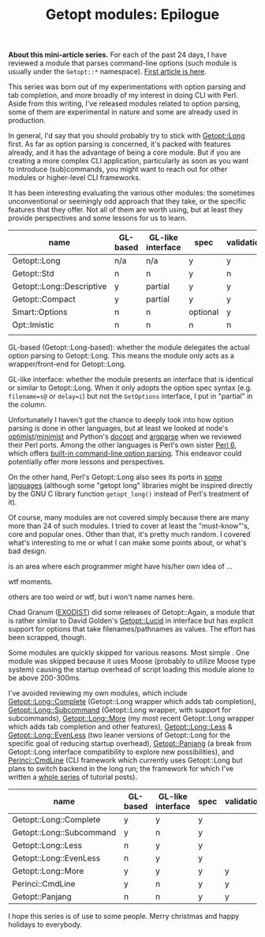 #+BLOG: perlancar
#+OPTIONS: toc:nil num:nil todo:nil pri:nil tags:nil ^:nil
#+CATEGORY: perl,cli,getopt
#+TAGS: perl,cli,getopt
#+DESCRIPTION:
#+TITLE: Getopt modules: Epilogue

*About this mini-article series.* For each of the past 24 days, I have reviewed
a module that parses command-line options (such module is usually under the
~Getopt::*~ namespace). [[https://perlancar.wordpress.com/2016/12/01/getopt-modules-01-getoptlong/][First article is here]].

This series was born out of my experimentations with option parsing and tab
completion, and more broadly of my interest in doing CLI with Perl. Aside from
this writing, I've released modules related to option parsing, some of them are
experimental in nature and some are already used in production.

In general, I'd say that you should probably try to stick with [[https://metacpan.org/pod/Getopt::Long][Getopt::Long]]
first. As far as option parsing is concerned, it's packed with features already,
and it has the advantage of being a core module. But if you are creating a more
complex CLI application, particularly as soon as you want to introduce
(sub)commands, you might want to reach out for other modules or higher-level CLI
frameworks.

It has been interesting evaluating the various other modules: the sometimes
unconventional or seemingly odd approach that they take, or the specific
features that they offer. Not all of them are worth using, but at least they
provide perspectives and some lessons for us to learn.

| name                      | GL-based | GL-like interface | spec     | validation | required | default | deps | (sub)command | autohelp |
|---------------------------+----------+-------------------+----------+------------+----------+---------+------+--------------+----------|
| Getopt::Long              | n/a      | n/a               | y        | y          | n        | n       | n    | n            | n        |
| Getopt::Std               | n        | n                 | y        | n          | n        | n       | n    | n            | n        |
| Getopt::Long::Descriptive | y        | partial           | y        | y          | y        | y       | n    | n            | y        |
| Getopt::Compact           | y        | partial           | y        | y          |          |         |      |              |          |
| Smart::Options            | n        | n                 | optional | y          |          |         |      |              |          |
| Opt::Imistic              | n        | n                 | n        | n          |          |         |      |              |          |
|                           |          |                   |          |            |          |         |      |              |          |

GL-based (Getopt::Long-based): whether the module delegates the actual option
parsing to Getopt::Long. This means the module only acts as a wrapper/front-end
for Getopt::Long.

GL-like interface: whether the module presents an interface that is identical or
similar to Getopt::Long. When it only adopts the option spec syntax (e.g.
~filename=s@~ or ~delay=i~) but not the ~GetOptions~ interface, I put in
"partial" in the column.

Unfortunately I haven't got the chance to deeply look into how option parsing is
done in other languages, but at least we looked at node's [[https://www.npmjs.com/package/optimist][optimist]]/[[https://www.npmjs.com/package/minimist][minimist]] and
Python's [[http://docopt.org][docopt]] and [[https://docs.python.org/3/library/argparse.html][argparse]] when we reviewed their Perl ports. Among the other
languages is Perl's own sister [[https://perl6.org][Perl 6]], which offers [[https://perl6advent.wordpress.com/2010/12/02/day-2-interacting-with-the-command-line-with-main-subs/][built-in command-line option
parsing]]. This endeavor could potentially offer more lessons and perspectives.

On the other hand, Perl's Getopt::Long also sees its ports in [[https://github.com/PaulWay/PHP-Console-GetoptLong][some]] [[https://www.npmjs.com/package/node-getopt-long][languages]]
(although some "getopt long" libraries might be inspired directly by the GNU C
library function ~getopt_long()~ instead of Perl's treatment of it).

Of course, many modules are not covered simply because there are many more than
24 of such modules. I tried to cover at least the "must-know"'s, core and
popular ones. Other than that, it's pretty much random. I covered what's
interesting to me or what I can make some points about, or what's bad design.

is an area where each programmer might have his/her own idea of ...

wtf moments.

others are too weird or wtf, but i won't name names here.

Chad Granum ([[https://metacpan.org/author/EXODIST][EXODIST]]) did some releases of Getopt::Again, a
module that is rather similar to David Golden's [[https://metacpan.org/pod/Getopt::Lucid][Getopt::Lucid]] in interface but
has explicit support for options that take filenames/pathnames as values. The
effort has been scrapped, though.

Some modules are quickly skipped for various reasons. Most simple . One module
was skipped because it uses Moose (probably to utilize Moose type system)
causing the startup overhead of script loading this module alone to be above
200-300ms.

I've avoided reviewing my own modules, which include [[https://metacpan.org/pod/Getopt::Long::Complete][Getopt::Long::Complete]]
(Getopt::Long wrapper which adds tab completion), [[https://metacpan.org/pod/Getopt::Long::Subcommand][Getopt::Long::Subcommand]]
(Getopt::Long wrapper, with support for subcommands), [[https://metacpan.org/pod/Getopt::Long::More][Getopt::Long::More]] (my
most recent Getopt::Long wrapper which adds tab completion and other features),
[[https://metacpan.org/pod/Getopt::Long::Less][Getopt::Long::Less]] & [[https://metacpan.org/pod/Getopt::Long::EvenLess][Getopt::Long::EvenLess]] (two leaner versions of Getopt::Long
for the specific goal of reducing startup overhead), [[https://metacpan.org/pod/Getopt::Panjang][Getopt::Panjang]] (a break
from Getopt::Long interface compatibility to explore new possibilities), and
[[https://metacpan.org/pod/Perinci::CmdLine::Lite][Perinci::CmdLine]] (CLI framework which currently uses Getopt::Long but plans to
switch backend in the long run; the framework for which I've written a [[https://perlancar.wordpress.com/tag/pericmd-tut/][whole
series]] of tutorial posts).

| name                     | GL-based | GL-like interface | spec | validation | required | default | deps    | autohelp |
|--------------------------+----------+-------------------+------+------------+----------+---------+---------+----------|
| Getopt::Long::Complete   | y        | y                 | y    |            |          |         |         |          |
| Getopt::Long::Subcommand | y        | n                 | y    |            |          |         |         |          |
| Getopt::Long::Less       | n        | y                 | y    |            |          |         |         |          |
| Getopt::Long::EvenLess   | n        | y                 | y    |            |          |         |         |          |
| Getopt::Long::More       | y        | y                 | y    | y          | y        | y       | planned | y        |
| Perinci::CmdLine         | y        | n                 | y    | y          | y        | y       | y       | y        |
| Getopt::Panjang          | n        | n                 | y    | y          |          |         |         |          |

I hope this series is of use to some people. Merry christmas and happy holidays
to everybody.
